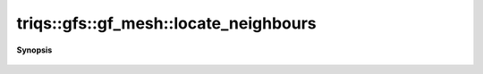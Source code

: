 ..
   Generated automatically by cpp2rst

.. highlight:: c
.. role:: red
.. role:: green
.. role:: param
.. role:: cppbrief


.. _gf_meshLTbrillouin_zoneGT_locate_neighbours:

triqs::gfs::gf_mesh::locate_neighbours
======================================


**Synopsis**

 .. rst-class:: cppsynopsis

    1. | :cppbrief:`locate the closest point`
       | cluster_mesh::index_t :red:`locate_neighbours` (cluster_mesh::point_t const & :param:`x`) const